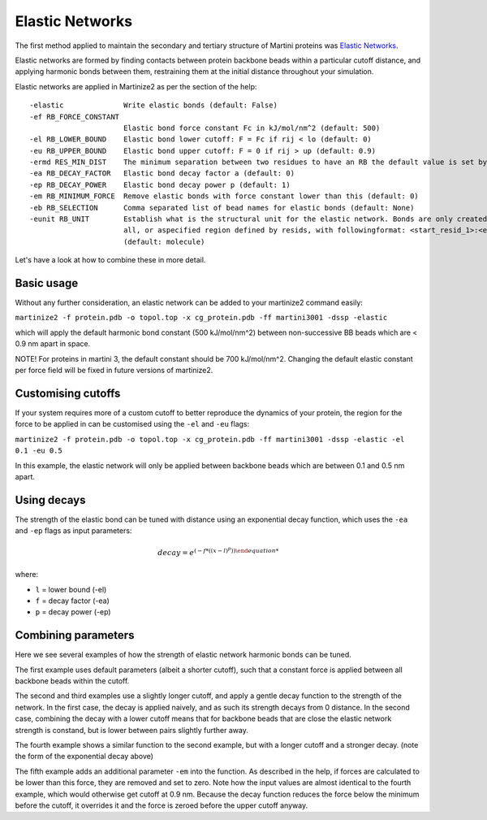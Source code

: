 ================
Elastic Networks
================

The first method applied to maintain the secondary and tertiary structure
of Martini proteins was `Elastic Networks <https://doi.org/10.1021/ct9002114>`_.

Elastic networks are formed by finding contacts between protein backbone
beads within a particular cutoff distance, and applying harmonic bonds between them,
restraining them at the initial distance throughout your simulation.

Elastic networks are applied in Martinize2 as per the section of the help::


  -elastic              Write elastic bonds (default: False)
  -ef RB_FORCE_CONSTANT
                        Elastic bond force constant Fc in kJ/mol/nm^2 (default: 500)
  -el RB_LOWER_BOUND    Elastic bond lower cutoff: F = Fc if rij < lo (default: 0)
  -eu RB_UPPER_BOUND    Elastic bond upper cutoff: F = 0 if rij > up (default: 0.9)
  -ermd RES_MIN_DIST    The minimum separation between two residues to have an RB the default value is set by the force-field. (default: None)
  -ea RB_DECAY_FACTOR   Elastic bond decay factor a (default: 0)
  -ep RB_DECAY_POWER    Elastic bond decay power p (default: 1)
  -em RB_MINIMUM_FORCE  Remove elastic bonds with force constant lower than this (default: 0)
  -eb RB_SELECTION      Comma separated list of bead names for elastic bonds (default: None)
  -eunit RB_UNIT        Establish what is the structural unit for the elastic network. Bonds are only created within a unit. Options are molecule, chain,
                        all, or aspecified region defined by resids, with followingformat: <start_resid_1>:<end_resid_1>, <start_resid_2>:<end_resid_2>...
                        (default: molecule)

Let's have a look at how to combine these in more detail.


Basic usage
-----------
Without any further consideration, an elastic network can be added to your martinize2 command easily:

``martinize2 -f protein.pdb -o topol.top -x cg_protein.pdb -ff martini3001 -dssp -elastic``

which will apply the default harmonic bond constant (500 kJ/mol/nm^2) between non-successive BB beads
which are < 0.9 nm apart in space.

NOTE! For proteins in martini 3, the default constant should be 700 kJ/mol/nm^2. Changing the default
elastic constant per force field will be fixed in future versions of martinize2.


Customising cutoffs
-------------------

If your system requires more of a custom cutoff to better reproduce the dynamics of your protein,
the region for the force to be applied in can be customised using the ``-el`` and ``-eu`` flags:

``martinize2 -f protein.pdb -o topol.top -x cg_protein.pdb -ff martini3001 -dssp -elastic -el 0.1 -eu 0.5``

In this example, the elastic network will only be applied between backbone beads which are between 0.1 and 0.5 nm
apart.

Using decays
------------

The strength of the elastic bond can be tuned with distance using an exponential decay function,
which uses the ``-ea`` and ``-ep`` flags as input parameters:

.. math::
  decay = e^{(- f * ((x - l) ^p))

where:

- ``l`` = lower bound  (-el)
- ``f`` = decay factor (-ea)
- ``p`` = decay power  (-ep)

Combining parameters
--------------------


.. image:: elastic_examples.png

Here we see several examples of how the strength of elastic network harmonic bonds can be tuned.

The first example uses default parameters (albeit a shorter cutoff), such that a constant force is
applied between all backbone beads within the cutoff.

The second and third examples use a slightly longer cutoff, and apply a gentle decay function
to the strength of the network. In the first case, the decay is applied naively, and as such its
strength decays from 0 distance. In the second case, combining the decay with a lower cutoff means that
for backbone beads that are close the elastic network strength is constand, but is lower between pairs slightly
further away.

The fourth example shows a similar function to the second example, but with a longer cutoff and a stronger decay.
(note the form of the exponential decay above)

The fifth example adds an additional parameter ``-em`` into the function. As described in the help, if forces are
calculated to be lower than this force, they are removed and set to zero. Note how the input values are almost identical
to the fourth example, which would otherwise get cutoff at 0.9 nm. Because the decay function reduces the force below
the minimum before the cutoff, it overrides it and the force is zeroed before the upper cutoff anyway.
